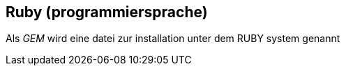 == Ruby (programmiersprache)

Als _GEM_ wird eine datei zur installation unter dem RUBY system genannt
